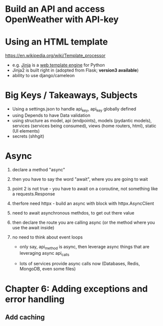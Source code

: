 * Build an API and access OpenWeather with API-key

* Using an HTML template
  
  https://en.wikipedia.org/wiki/Template_processor
  - e.g. [[https://en.wikipedia.org/wiki/Jinja_(template_engine)][Jinja]] is a [[https://en.wikipedia.org/wiki/Web_template_system][web template engine]] for Python
  - Jinja2 is built right in (adopted from Flask; *version3 available*)
  - ability to use django/cameleon 

* Big Keys / Takeaways, Subjects

  - Using a settings.json to handle api_key, api_key globally defined
  - using Depends to have Data validation
  - using structure as model, api (endpoints), models (pydantic models), services (services being consumed), views (home routers, html), static (UI elements)
  - secrets (shhgit)

* Async

  1. declare a method "async"
  2. then you have to say the word "await", where you are going to wait
  3. point 2 is not true - you have to await on a coroutine, not something like
     a requests.Response
  4. therfore need httpx - build an async with block with httpx.AsyncClient
  5. need to await asynchronous methdos, to get out there value 
  6. then declare the route you are calling async (or the method where you use
     the await inside)

  7. no need to think about event loops
     - only say, api_method is async, then leverage async things that are
       leveraging async api_calls

     - lots of services provide async calls now (Databases, Redis, MongoDB, even some files)

       
* Chapter 6: Adding exceptions and error handling

** Add caching

